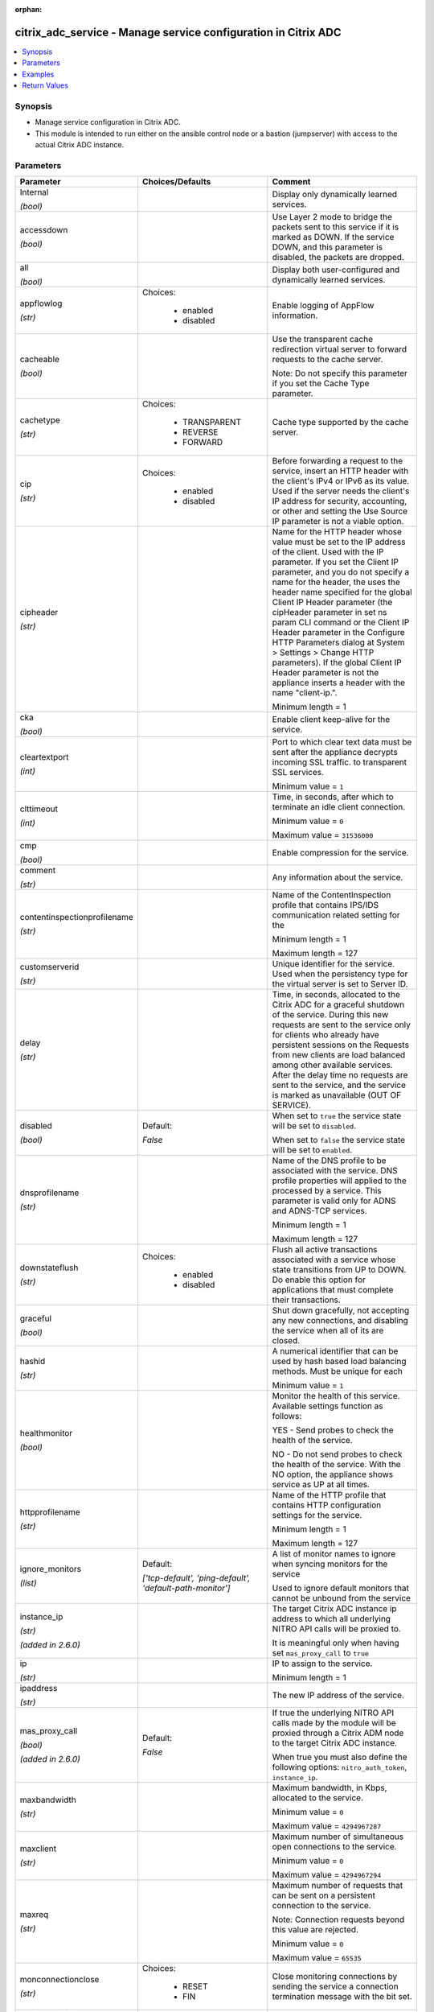 :orphan:

.. _citrix_adc_service_module:

citrix_adc_service - Manage service configuration in Citrix ADC
+++++++++++++++++++++++++++++++++++++++++++++++++++++++++++++++

.. versionadded:: 1.0.0

.. contents::
   :local:
   :depth: 2

Synopsis
--------
- Manage service configuration in Citrix ADC.
- This module is intended to run either on the ansible  control node or a bastion (jumpserver) with access to the actual Citrix ADC instance.




Parameters
----------

.. list-table::
    :widths: 10 10 60
    :header-rows: 1

    * - Parameter
      - Choices/Defaults
      - Comment
    * - Internal

        *(bool)*
      -
      - Display only dynamically learned services.
    * - accessdown

        *(bool)*
      -
      - Use Layer 2 mode to bridge the packets sent to this service if it is marked as DOWN. If the service DOWN, and this parameter is disabled, the packets are dropped.
    * - all

        *(bool)*
      -
      - Display both user-configured and dynamically learned services.
    * - appflowlog

        *(str)*
      - Choices:

          - enabled
          - disabled
      - Enable logging of AppFlow information.
    * - cacheable

        *(bool)*
      -
      - Use the transparent cache redirection virtual server to forward requests to the cache server.

        Note: Do not specify this parameter if you set the Cache Type parameter.
    * - cachetype

        *(str)*
      - Choices:

          - TRANSPARENT
          - REVERSE
          - FORWARD
      - Cache type supported by the cache server.
    * - cip

        *(str)*
      - Choices:

          - enabled
          - disabled
      - Before forwarding a request to the service, insert an HTTP header with the client's IPv4 or IPv6 as its value. Used if the server needs the client's IP address for security, accounting, or other and setting the Use Source IP parameter is not a viable option.
    * - cipheader

        *(str)*
      -
      - Name for the HTTP header whose value must be set to the IP address of the client. Used with the IP parameter. If you set the Client IP parameter, and you do not specify a name for the header, the uses the header name specified for the global Client IP Header parameter (the cipHeader parameter in set ns param CLI command or the Client IP Header parameter in the Configure HTTP Parameters dialog at System > Settings > Change HTTP parameters). If the global Client IP Header parameter is not the appliance inserts a header with the name "client-ip.".

        Minimum length =  1
    * - cka

        *(bool)*
      -
      - Enable client keep-alive for the service.
    * - cleartextport

        *(int)*
      -
      - Port to which clear text data must be sent after the appliance decrypts incoming SSL traffic. to transparent SSL services.

        Minimum value = ``1``
    * - clttimeout

        *(int)*
      -
      - Time, in seconds, after which to terminate an idle client connection.

        Minimum value = ``0``

        Maximum value = ``31536000``
    * - cmp

        *(bool)*
      -
      - Enable compression for the service.
    * - comment

        *(str)*
      -
      - Any information about the service.
    * - contentinspectionprofilename

        *(str)*
      -
      - Name of the ContentInspection profile that contains IPS/IDS communication related setting for the

        Minimum length =  1

        Maximum length =  127
    * - customserverid

        *(str)*
      -
      - Unique identifier for the service. Used when the persistency type for the virtual server is set to Server ID.
    * - delay

        *(str)*
      -
      - Time, in seconds, allocated to the Citrix ADC for a graceful shutdown of the service. During this new requests are sent to the service only for clients who already have persistent sessions on the Requests from new clients are load balanced among other available services. After the delay time no requests are sent to the service, and the service is marked as unavailable (OUT OF SERVICE).
    * - disabled

        *(bool)*
      - Default:

        *False*
      - When set to ``true`` the service state will be set to ``disabled``.

        When set to ``false`` the service state will be set to ``enabled``.
    * - dnsprofilename

        *(str)*
      -
      - Name of the DNS profile to be associated with the service. DNS profile properties will applied to the processed by a service. This parameter is valid only for ADNS and ADNS-TCP services.

        Minimum length =  1

        Maximum length =  127
    * - downstateflush

        *(str)*
      - Choices:

          - enabled
          - disabled
      - Flush all active transactions associated with a service whose state transitions from UP to DOWN. Do enable this option for applications that must complete their transactions.
    * - graceful

        *(bool)*
      -
      - Shut down gracefully, not accepting any new connections, and disabling the service when all of its are closed.
    * - hashid

        *(str)*
      -
      - A numerical identifier that can be used by hash based load balancing methods. Must be unique for each

        Minimum value = ``1``
    * - healthmonitor

        *(bool)*
      -
      - Monitor the health of this service. Available settings function as follows:

        YES - Send probes to check the health of the service.

        NO - Do not send probes to check the health of the service. With the NO option, the appliance shows service as UP at all times.
    * - httpprofilename

        *(str)*
      -
      - Name of the HTTP profile that contains HTTP configuration settings for the service.

        Minimum length =  1

        Maximum length =  127
    * - ignore_monitors

        *(list)*
      - Default:

        *['tcp-default', 'ping-default', 'default-path-monitor']*
      - A list of monitor names to ignore when syncing monitors for the service

        Used to ignore default monitors that cannot be unbound from the service
    * - instance_ip

        *(str)*

        *(added in 2.6.0)*
      -
      - The target Citrix ADC instance ip address to which all underlying NITRO API calls will be proxied to.

        It is meaningful only when having set ``mas_proxy_call`` to ``true``
    * - ip

        *(str)*
      -
      - IP to assign to the service.

        Minimum length =  1
    * - ipaddress

        *(str)*
      -
      - The new IP address of the service.
    * - mas_proxy_call

        *(bool)*

        *(added in 2.6.0)*
      - Default:

        *False*
      - If true the underlying NITRO API calls made by the module will be proxied through a Citrix ADM node to the target Citrix ADC instance.

        When true you must also define the following options: ``nitro_auth_token``, ``instance_ip``.
    * - maxbandwidth

        *(str)*
      -
      - Maximum bandwidth, in Kbps, allocated to the service.

        Minimum value = ``0``

        Maximum value = ``4294967287``
    * - maxclient

        *(str)*
      -
      - Maximum number of simultaneous open connections to the service.

        Minimum value = ``0``

        Maximum value = ``4294967294``
    * - maxreq

        *(str)*
      -
      - Maximum number of requests that can be sent on a persistent connection to the service.

        Note: Connection requests beyond this value are rejected.

        Minimum value = ``0``

        Maximum value = ``65535``
    * - monconnectionclose

        *(str)*
      - Choices:

          - RESET
          - FIN
      - Close monitoring connections by sending the service a connection termination message with the bit set.
    * - monitor_bindings

        *(list)*
      -
      - A list of monitor to bind to the service
    * - monitor_name_svc

        *(str)*
      -
      - Name of the monitor bound to the specified service.

        Minimum length =  1
    * - monthreshold

        *(str)*
      -
      - Minimum sum of weights of the monitors that are bound to this service. Used to determine whether to a service as UP or DOWN.

        Minimum value = ``0``

        Maximum value = ``65535``
    * - name

        *(str)*
      -
      - Name for the service. Must begin with an ASCII alphabetic or underscore (_) character, and must only ASCII alphanumeric, underscore, hash (#), period (.), space, colon (:), at (@), equals (=), and (-) characters. Cannot be changed after the service has been created.

        Minimum length =  1
    * - netprofile

        *(str)*
      -
      - Network profile to use for the service.

        Minimum length =  1

        Maximum length =  127
    * - nitro_auth_token

        *(str)*

        *(added in 2.6.0)*
      -
      - The authentication token provided by a login operation.
    * - nitro_pass

        *(str)*
      -
      - The password with which to authenticate to the Citrix ADC node.
    * - nitro_protocol

        *(str)*
      - Choices:

          - http
          - https (*default*)
      - Which protocol to use when accessing the nitro API objects.
    * - nitro_timeout

        *(float)*
      - Default:

        *310*
      - Time in seconds until a timeout error is thrown when establishing a new session with Citrix ADC
    * - nitro_user

        *(str)*
      -
      - The username with which to authenticate to the Citrix ADC node.
    * - nsip

        *(str)*
      -
      - The ip address of the Citrix ADC appliance where the nitro API calls will be made.

        The port can be specified with the colon (:). E.g. 192.168.1.1:555.
    * - pathmonitor

        *(bool)*
      -
      - Path monitoring for clustering.
    * - pathmonitorindv

        *(bool)*
      -
      - Individual Path monitoring decisions.
    * - port

        *(int)*
      -
      - Port number of the service.

        Range 1 - 65535

        * in CLI is represented as 65535 in NITRO API
    * - processlocal

        *(str)*
      - Choices:

          - enabled
          - disabled
      - By turning on this option packets destined to a service in a cluster will not under go any steering. this option for single packet request response mode or when the upstream device is performing a RSS for connection based distribution.
    * - riseapbrstatsmsgcode

        *(int)*
      -
      - The code indicating the rise apbr status.
    * - rtspsessionidremap

        *(bool)*
      -
      - Enable RTSP session ID mapping for the service.
    * - save_config

        *(bool)*
      - Default:

        *True*
      - If true the module will save the configuration on the Citrix ADC node if it makes any changes.

        The module will not save the configuration on the Citrix ADC node if it made no changes.
    * - sc

        *(bool)*
      -
      - State of SureConnect for the service.
    * - serverid

        *(str)*
      -
      - The  identifier for the service. This is used when the persistency type is set to Custom Server ID.
    * - servername

        *(str)*
      -
      - Name of the server that hosts the service.

        Minimum length =  1
    * - servicetype

        *(str)*
      - Choices:

          - HTTP
          - FTP
          - TCP
          - UDP
          - SSL
          - SSL_BRIDGE
          - SSL_TCP
          - DTLS
          - NNTP
          - RPCSVR
          - DNS
          - ADNS
          - SNMP
          - RTSP
          - DHCPRA
          - ANY
          - SIP_UDP
          - SIP_TCP
          - SIP_SSL
          - DNS_TCP
          - ADNS_TCP
          - MYSQL
          - MSSQL
          - ORACLE
          - RADIUS
          - RADIUSListener
          - RDP
          - DIAMETER
          - SSL_DIAMETER
          - TFTP
          - SMPP
          - PPTP
          - GRE
          - SYSLOGTCP
          - SYSLOGUDP
          - FIX
          - SSL_FIX
          - USER_TCP
          - USER_SSL_TCP
          - QUIC
          - IPFIX
          - LOGSTREAM
      - Protocol in which data is exchanged with the service.
    * - sp

        *(bool)*
      -
      - Enable surge protection for the service.
    * - state

        *(str)*
      - Choices:

          - present (*default*)
          - absent
      - The state of the resource being configured by the module on the Citrix ADC node.

        When present the resource will be created if needed and configured according to the module's parameters.

        When absent the resource will be deleted from the Citrix ADC node.
    * - svrtimeout

        *(int)*
      -
      - Time, in seconds, after which to terminate an idle server connection.

        Minimum value = ``0``

        Maximum value = ``31536000``
    * - tcpb

        *(bool)*
      -
      - Enable TCP buffering for the service.
    * - tcpprofilename

        *(str)*
      -
      - Name of the TCP profile that contains TCP configuration settings for the service.

        Minimum length =  1

        Maximum length =  127
    * - td

        *(str)*
      -
      - Integer value that uniquely identifies the traffic domain in which you want to configure the entity. you do not specify an ID, the entity becomes part of the default traffic domain, which has an ID of

        Minimum value = ``0``

        Maximum value = ``4094``
    * - useproxyport

        *(bool)*
      -
      - Use the proxy port as the source port when initiating connections with the server. With the NO the client-side connection port is used as the source port for the server-side connection.

        Note: This parameter is available only when the Use Source IP (USIP) parameter is set to YES.
    * - usip

        *(bool)*
      -
      - Use the client's IP address as the source IP address when initiating a connection to the server. When a service, if you do not set this parameter, the service inherits the global Use Source IP setting in the enable ns mode and disable ns mode CLI commands, or in the System > Settings > Configure modes Configure Modes dialog box). However, you can override this setting after you create the service.
    * - validate_certs

        *(bool)*
      - Default:

        *yes*
      - If ``no``, SSL certificates will not be validated. This should only be used on personally controlled sites using self-signed certificates.
    * - weight

        *(str)*
      -
      - Weight to assign to the monitor-service binding. When a monitor is UP, the weight assigned to its with the service determines how much the monitor contributes toward keeping the health of the service the value configured for the Monitor Threshold parameter.

        Minimum value = ``1``

        Maximum value = ``100``



Examples
--------

.. code-block:: yaml+jinja
    
    # Monitor monitor-1 must have been already setup
    
    - name: Setup http service
      gather_facts: False
      delegate_to: localhost
      citrix_adc_service:
        nsip: 172.18.0.2
        nitro_user: nsroot
        nitro_pass: nsroot
    
        state: present
    
        name: service-http-1
        servicetype: HTTP
        ipaddress: 10.78.0.1
        port: 80
    
        monitor_bindings:
          - monitor-1


Return Values
-------------
.. list-table::
    :widths: 10 10 60
    :header-rows: 1

    * - Key
      - Returned
      - Description
    * - diff_list

        *(list)*
      - always
      - A dictionary with a list of differences between the actual configured object and the configuration specified in the module
    * - loglines

        *(list)*
      - always
      - list of logged messages by the module

        **Sample:**

        ['message 1', 'message 2']
    * - msg

        *(str)*
      - failure
      - Message detailing the failure reason

        **Sample:**

        Action does not exist
